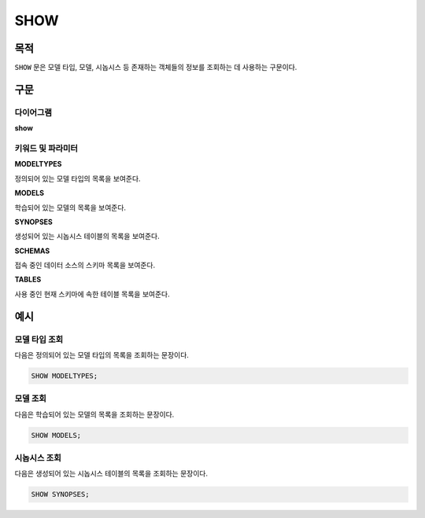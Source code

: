 SHOW
====

목적
----

``SHOW`` 문은 모델 타입, 모델, 시놉시스 등 존재하는 객체들의 정보를 조회하는 데 사용하는 구문이다.

구문
----

다이어그램
~~~~~~~~~~

**show**

.. only:: html

  .. raw:: html

    <embed type="image/svg+xml" src="../_static/rrd/show.rrd.svg"/>

.. only:: latex

  .. image:: ../_static/rrd/show.rrd.*


키워드 및 파라미터
~~~~~~~~~~~~~~~~~~

**MODELTYPES**

정의되어 있는 모델 타입의 목록을 보여준다.

**MODELS**

학습되어 있는 모델의 목록을 보여준다.

**SYNOPSES**

생성되어 있는 시놉시스 테이블의 목록을 보여준다.

**SCHEMAS**

접속 중인 데이터 소스의 스키마 목록을 보여준다.

**TABLES**

사용 중인 현재 스키마에 속한 테이블 목록을 보여준다.


예시
----

모델 타입 조회
~~~~~~~~~~~~~~

다음은 정의되어 있는 모델 타입의 목록을 조회하는 문장이다.

.. code-block:: console

  SHOW MODELTYPES;

모델 조회
~~~~~~~~~

다음은 학습되어 있는 모델의 목록을 조회하는 문장이다.

.. code-block:: console

  SHOW MODELS;

시놉시스 조회
~~~~~~~~~~~~~

다음은 생성되어 있는 시놉시스 테이블의 목록을 조회하는 문장이다.

.. code-block:: console

  SHOW SYNOPSES;
